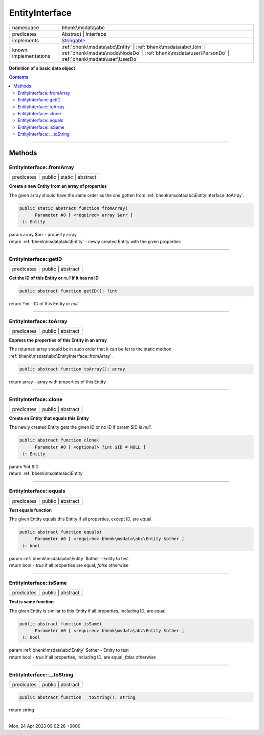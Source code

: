 .. required styles !!
.. raw:: html

    <style> .block {color:lightgrey; font-size: 0.6em; display: block; align-items: center; background-color:black; width:8em; height:8em;padding-left:7px;} </style>
    <style> .tag0 {color:grey; font-size: 0.9em; font-family: "Courier New", monospace;} </style>
    <style> .tag3 {color:grey; font-size: 0.9em; display: inline-block; width:3.1ch; font-family: "Courier New", monospace;} </style>
    <style> .tag4 {color:grey; font-size: 0.9em; display: inline-block; width:4.1ch; font-family: "Courier New", monospace;} </style>
    <style> .tag5 {color:grey; font-size: 0.9em; display: inline-block; width:5.1ch; font-family: "Courier New", monospace;} </style>
    <style> .tag6 {color:grey; font-size: 0.9em; display: inline-block; width:6.1ch; font-family: "Courier New", monospace;} </style>
    <style> .tag7 {color:grey; font-size: 0.9em; display: inline-block; width:7.1ch; font-family: "Courier New", monospace;} </style>
    <style> .tag8 {color:grey; font-size: 0.9em; display: inline-block; width:8.1ch; font-family: "Courier New", monospace;} </style>
    <style> .tag9 {color:grey; font-size: 0.9em; display: inline-block; width:9.1ch; font-family: "Courier New", monospace;} </style>
    <style> .tag10 {color:grey; font-size: 0.9em; display: inline-block; width:10.1ch; font-family: "Courier New", monospace;} </style>
    <style> .tag11 {color:grey; font-size: 0.9em; display: inline-block; width:11.1ch; font-family: "Courier New", monospace;} </style>
    <style> .tag12 {color:grey; font-size: 0.9em; display: inline-block; width:12.1ch; font-family: "Courier New", monospace;} </style>
    <style> .tagsign {color:grey; font-size: 0.9em; display: inline-block; width:3.2em;} </style>
    <style> .param {color:#005858; background-color:#F8F8F8; font-size: 0.8em; border:1px solid #D0D0D0;padding-left: 5px; padding-right: 5px;} </style>
    <style> .tech {color:#005858; background-color:#F8F8F8; font-size: 0.9em; border:1px solid #D0D0D0;padding-left: 5px; padding-right: 5px;} </style>

.. end required styles

.. required roles !!
.. role:: block
.. role:: tag0
.. role:: tag3
.. role:: tag4
.. role:: tag5
.. role:: tag6
.. role:: tag7
.. role:: tag8
.. role:: tag9
.. role:: tag10
.. role:: tag11
.. role:: tag12
.. role:: tagsign
.. role:: param
.. role:: tech

.. end required roles

.. _bhenk\msdata\abc\EntityInterface:

EntityInterface
===============

.. table::
   :widths: auto
   :align: left

   ===================== ===================================================================================================================================================================== 
   namespace             bhenk\\msdata\\abc                                                                                                                                                    
   predicates            Abstract | Interface                                                                                                                                                  
   implements            `Stringable <https://www.php.net/manual/en/class.stringable.php>`_                                                                                                    
   known implementations :ref:`bhenk\msdata\abc\Entity` | :ref:`bhenk\msdata\abc\Join` | :ref:`bhenk\msdata\node\NodeDo` | :ref:`bhenk\msdata\user\PersonDo` | :ref:`bhenk\msdata\user\UserDo` 
   ===================== ===================================================================================================================================================================== 


**Definition of a basic data object**


.. contents::


----


.. _bhenk\msdata\abc\EntityInterface::Methods:

Methods
+++++++


.. _bhenk\msdata\abc\EntityInterface::fromArray:

EntityInterface::fromArray
--------------------------

.. table::
   :widths: auto
   :align: left

   ========== ========================== 
   predicates public | static | abstract 
   ========== ========================== 


**Create a new Entity from an array of properties**


The given array should have the same order as the one gotten from :ref:`bhenk\msdata\abc\EntityInterface::toArray`.



.. code-block:: php

   public static abstract function fromArray(
         Parameter #0 [ <required> array $arr ]
    ): Entity


| :tag6:`param` array :param:`$arr` - property array
| :tag6:`return` :ref:`bhenk\msdata\abc\Entity`  - newly created Entity with the given properties


----


.. _bhenk\msdata\abc\EntityInterface::getID:

EntityInterface::getID
----------------------

.. table::
   :widths: auto
   :align: left

   ========== ================= 
   predicates public | abstract 
   ========== ================= 


**Get the ID of this Entity or** *null* **if it has no ID**


.. code-block:: php

   public abstract function getID(): ?int


| :tag6:`return` ?\ int  - ID of this Entity or *null*


----


.. _bhenk\msdata\abc\EntityInterface::toArray:

EntityInterface::toArray
------------------------

.. table::
   :widths: auto
   :align: left

   ========== ================= 
   predicates public | abstract 
   ========== ================= 


**Express the properties of this Entity in an array**


The returned array should be in such order that it can be fet to the static method
:ref:`bhenk\msdata\abc\EntityInterface::fromArray`.


.. code-block:: php

   public abstract function toArray(): array


| :tag6:`return` array  - array with properties of this Entity


----


.. _bhenk\msdata\abc\EntityInterface::clone:

EntityInterface::clone
----------------------

.. table::
   :widths: auto
   :align: left

   ========== ================= 
   predicates public | abstract 
   ========== ================= 


**Create an Entity that equals this Entity**


The newly created Entity gets the given ID or no ID if :tagsign:`param` :tech:`$ID` is *null*.


.. code-block:: php

   public abstract function clone(
         Parameter #0 [ <optional> ?int $ID = NULL ]
    ): Entity


| :tag6:`param` ?\ int :param:`$ID`
| :tag6:`return` :ref:`bhenk\msdata\abc\Entity`


----


.. _bhenk\msdata\abc\EntityInterface::equals:

EntityInterface::equals
-----------------------

.. table::
   :widths: auto
   :align: left

   ========== ================= 
   predicates public | abstract 
   ========== ================= 


**Test equals function**


The given Entity equals this Entity if all properties, except :tech:`ID`, are equal.


.. code-block:: php

   public abstract function equals(
         Parameter #0 [ <required> bhenk\msdata\abc\Entity $other ]
    ): bool


| :tag6:`param` :ref:`bhenk\msdata\abc\Entity` :param:`$other` - Entity to test
| :tag6:`return` bool  - *true* if all properties are equal, *false* otherwise


----


.. _bhenk\msdata\abc\EntityInterface::isSame:

EntityInterface::isSame
-----------------------

.. table::
   :widths: auto
   :align: left

   ========== ================= 
   predicates public | abstract 
   ========== ================= 


**Test is same function**


The given Entity is similar to this Entity if all properties, including :tech:`ID`, are equal.


.. code-block:: php

   public abstract function isSame(
         Parameter #0 [ <required> bhenk\msdata\abc\Entity $other ]
    ): bool


| :tag6:`param` :ref:`bhenk\msdata\abc\Entity` :param:`$other` - Entity to test
| :tag6:`return` bool  - *true* if all properties, including :tech:`ID`, are equal, *false* otherwise


----


.. _bhenk\msdata\abc\EntityInterface::__toString:

EntityInterface::__toString
---------------------------

.. table::
   :widths: auto
   :align: left

   ========== ================= 
   predicates public | abstract 
   ========== ================= 


.. code-block:: php

   public abstract function __toString(): string


| :tag6:`return` string


----

:block:`Mon, 24 Apr 2023 09:02:26 +0000` 
